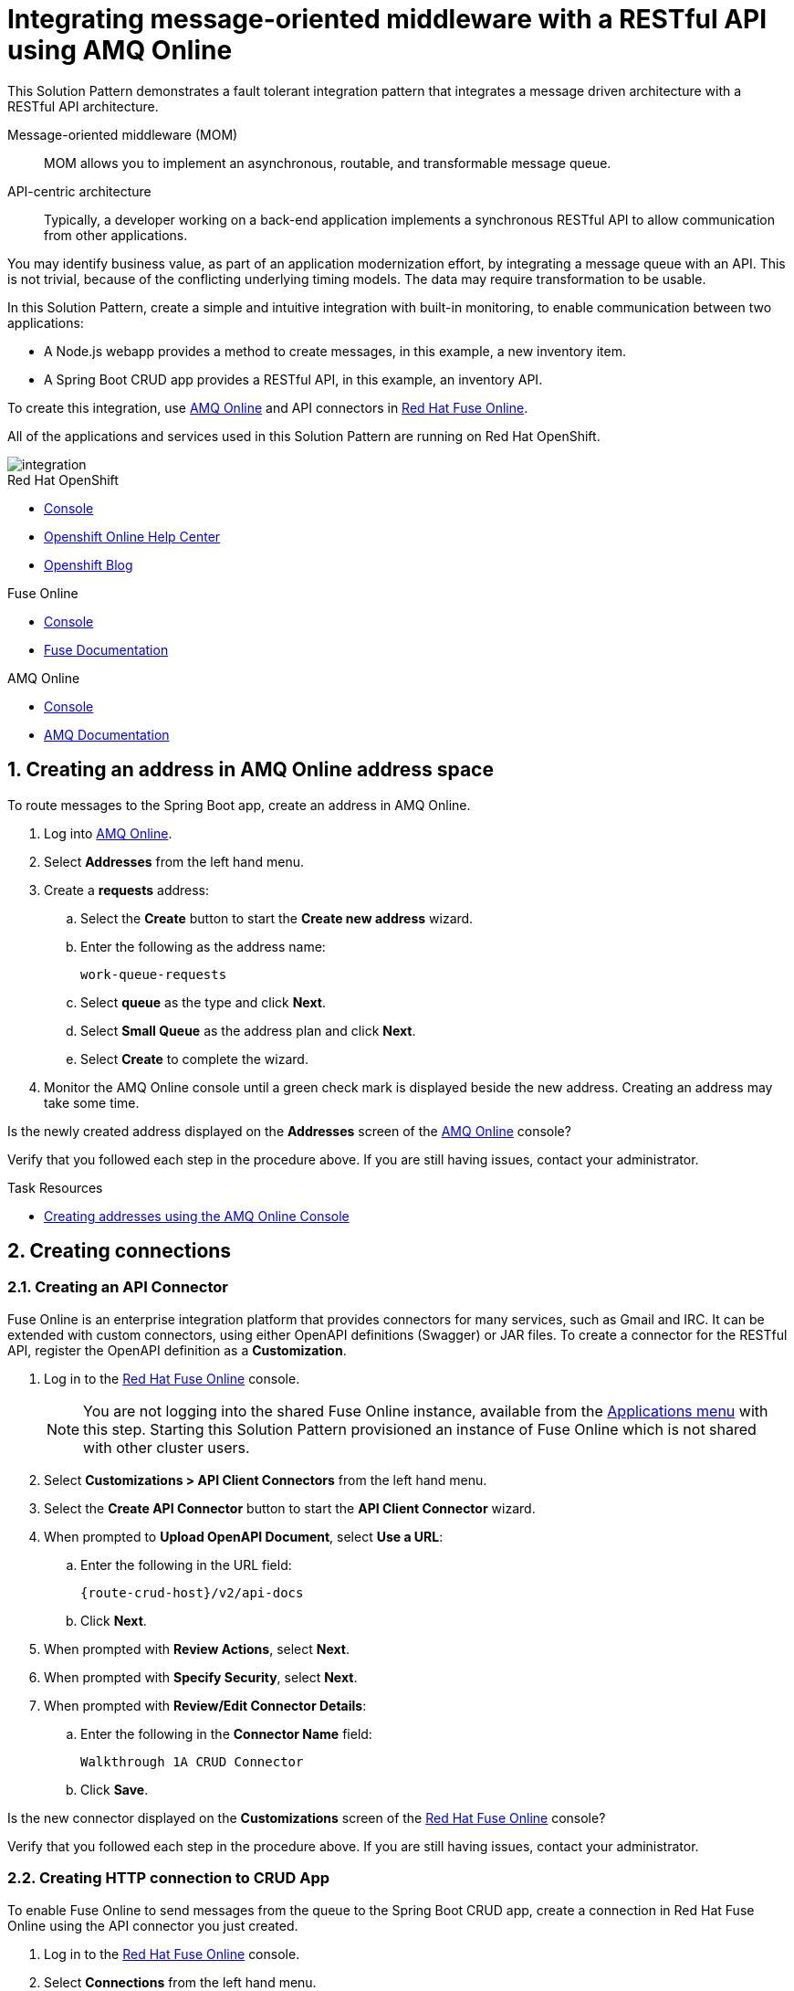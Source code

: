 :walkthrough: Integrating message-oriented middleware with a RESTful API using AMQ Online
:fuse-version: 7.4
:fuse-documentation-url: https://access.redhat.com/documentation/en-us/red_hat_fuse/7.4/
:amq-documentation-url: https://access.redhat.com/documentation/en-us/red_hat_amq/7.4/

[id='integrating-eventdriven-and-apidriven-applications']
= {walkthrough}

// word count range that fits best is 15-22, with 20 really being the sweet spot. Character count for that space would be 100-125
This Solution Pattern demonstrates a fault tolerant integration pattern that integrates a message driven architecture with a RESTful API architecture.

Message-oriented middleware (MOM)::
MOM allows you to implement an asynchronous, routable, and transformable message queue.

API-centric architecture::
Typically, a developer working on a back-end application implements a synchronous RESTful API to allow communication from other applications.

You may identify business value, as part of an application modernization effort, by integrating a message queue with an API.
This is not trivial, because of the conflicting underlying timing models. The data may require transformation to be usable.

In this Solution Pattern, create a simple and intuitive integration with built-in monitoring, to enable communication between two applications:

* A Node.js webapp provides a method to create messages, in this example, a new inventory item.
* A Spring Boot CRUD app provides a RESTful API, in this example, an inventory API.

To create this integration, use link:{enmasse-url}[AMQ Online, window="_blank", id="wt1a_GS_enmasse-url"] and API connectors in link:{fuse-url}[Red Hat Fuse Online, window="_blank", id="wt1a_GS_fuse-url"].

All of the applications and services used in this Solution Pattern are running on Red Hat OpenShift.


image::images/arch.png[integration, role="integr8ly-img-responsive"]


[type=walkthroughResource,serviceName=openshift]
.Red Hat OpenShift
****
* link:{openshift-host}/console[Console, window="_blank"]
* link:https://help.openshift.com/[Openshift Online Help Center, window="_blank"]
* link:https://blog.openshift.com/[Openshift Blog, window="_blank"]
****

[type=walkthroughResource,serviceName=fuse]
.Fuse Online
****
* link:{fuse-url}[Console, window="_blank", id="resources-fuse-url"]
* link:{fuse-documentation-url}[Fuse Documentation, window="_blank"]
****

[type=walkthroughResource,serviceName=amq-online-standard]
.AMQ Online
****
* link:{enmasse-url}[Console, window="_blank", , id="resources-enmasse-url"]
* link:{amq-documentation-url}[AMQ Documentation, window="_blank"]
****


// tag:task-creating-addresses.adoc[]

[time=6]

[id='creating-addresses_{context}']


// TODO: figure out enmasse url
:enmasse-url: https://console-enmasse.apps.city.openshiftworkshop.com/console/my-example-space
// https://console-enmasse-my-example-space.apps.city.openshiftworkshop.com/#/dashboard


:sectnums:


==  Creating an address in AMQ Online address space
:context: creating-connections

// tag::creating-api-connector[]

To route messages to the Spring Boot app, create an address in AMQ Online.

. Log into link:{enmasse-url}[AMQ Online, window="_blank", id="{context}-1"].
. Select *Addresses* from the left hand menu.

. Create a *requests* address:
.. Select the *Create* button to start the *Create new address* wizard.
.. Enter the following as the address name:
+
[subs="attributes+"]
----
work-queue-requests
----
.. Select *queue* as the type and click *Next*.
.. Select *Small Queue* as the address plan and click *Next*.
.. Select *Create* to complete the wizard.

. Monitor the AMQ Online console until a green check mark is displayed beside the new address.
Creating an address may take some time.

[type=verification]
Is the newly created address displayed on the *Addresses* screen of the link:{enmasse-url}[AMQ Online, window="_blank", id="{context}-2"] console?

[type=verificationFail]
Verify that you followed each step in the procedure above. If you are still having issues, contact your administrator.

// end::task-creating-addresses[]



[type=taskResource]
.Task Resources
****
* link:https://access.redhat.com/documentation/en-us/red_hat_amq/7.4/html-single/using_amq_online_on_openshift_container_platform/index#create-address-console-messaging[Creating addresses using the AMQ Online Console, window="_blank"]
****

[time=5]
[id='integrating-eventdriven-and-apidriven-applications']
[id='creating-connections']
== Creating connections
:context: creating-connections

// tag::creating-api-connector[]

[id='creating-api-connector_{context}']
[.integr8ly-docs-header]
=== Creating an API Connector

Fuse Online is an enterprise integration platform that provides connectors for many services, such as Gmail and IRC.
It can be extended with custom connectors, using either OpenAPI definitions (Swagger) or JAR files.
To create a connector for the RESTful API, register the OpenAPI definition as a *Customization*.

. Log in to the link:{fuse-url}[Red Hat Fuse Online, window="_blank", id="{context}-1"] console.
+
NOTE: You are not logging into the shared Fuse Online instance, available from the link:/[Applications menu] with this step. Starting this Solution Pattern provisioned an instance of Fuse Online which is not shared with other cluster users.

. Select *Customizations > API Client Connectors* from the left hand menu.

. Select the *Create API Connector* button to start the *API Client Connector* wizard.

. When prompted to *Upload OpenAPI Document*, select *Use a URL*:
.. Enter the following in the URL field:
+
[subs="attributes+", id="route-crud-host-url-connector"]
----
{route-crud-host}/v2/api-docs
----

.. Click *Next*.

. When prompted with *Review Actions*, select *Next*.

. When prompted with *Specify Security*, select *Next*.

. When prompted with *Review/Edit Connector Details*:
.. Enter the following in the *Connector Name* field:
+
[subs="attributes+"]
----
Walkthrough 1A CRUD Connector
----

.. Click *Save*.

[type=verification]
Is the new connector displayed on the *Customizations* screen of the link:{fuse-url}[Red Hat Fuse Online, window="_blank", id="{context}-2"] console?

[type=verificationFail]
Verify that you followed each step in the procedure above.  If you are still having issues, contact your administrator.

// end::creating-api-connector[]

// tag::creating-amqp-connection-in-fuse[]

// Module included in the following assemblies:
//
// <List assemblies here, each on a new line>

// tag::creating-http-connection[]

[id='creating-http-connection-in-fuse_{context}']
[.integr8ly-docs-header]
=== Creating HTTP connection to CRUD App

To enable Fuse Online to send messages from the queue to the Spring Boot CRUD app, create a connection in Red Hat Fuse Online using the API connector you just created.


. Log in to the link:{fuse-url}[Red Hat Fuse Online, window="_blank", id="{context}-3"] console.

. Select *Connections* from the left hand menu.

. Select the *Create Connection* button to start the *Create Connection* wizard.

. When prompted with *Select Connector*, select *Walkthrough 1A CRUD Connector*.

. When prompted with *Configure connection*:
.. Enter the following in the *Host* field:
+
[subs="attributes+", id="route-crud-host-url"]
----
{route-crud-host}
----
.. Accept the default value in the *Base path* field

. When prompted with *Name connection*:
.. Enter the following in the *Name* field:
+
----
Walkthrough 1A CRUD Connection
----
.. Click *Save*.


[type=verification]
Is the new connection displayed on the *Connections* screen of the link:{fuse-url}[Red Hat Fuse Online, window="_blank", id="{context}-4"] console?

[type=verificationFail]
Verify that you followed each step in the procedure above.  If you are still having issues, contact your administrator.


// end::creating-http-connection[]

[id='creating-amqp-connection-in-fuse_{context}']
[.integr8ly-docs-header]
=== Creating AMQP connection in Red Hat Fuse Online

To allow Fuse Online to consume messages placed on the queue by the Node.js webapp, create a connection in Red Hat Fuse Online.


:fuse-url: https://eval.apps.city.openshiftworkshop.com/
:openshift-url: https://master.city.openshiftworkshop.com/console/project/eval/overview
:enmasse: AMQ Online

. Log in to the link:{fuse-url}[Red Hat Fuse Online, window="_blank", id="{context}-5"] console.

. Select *Connections* from the left hand menu.

. Select the *Create Connection* button to start the *Create Connection* wizard.

. Select *AMQP Message Broker* to configure an *AMQP* connection.

. Enter the connection URI relating to {enmasse}:
+
[subs="attributes+"]
----
amqp://{enmasse-broker-url}:5672?amqp.saslMechanisms=PLAIN
----

. Enter the username relating to {enmasse}:
+
[subs="attributes+"]
----
{enmasse-credentials-username}
----

. Enter the password relating to {enmasse}:
+
[subs="attributes+"]
----
{enmasse-credentials-password}
----

. Set the value of *Check Certificates* to `Disable`.

. Select the *Validate* button to check that the values are valid.

. Click *Next* and enter a name for the connection, for example:
+
[subs="attributes+"]
----
Walkthrough 1A Messaging App
----

. Click *Save*.


[type=verification]
Is the new connection displayed on the *Connections* screen of the link:{fuse-url}[Red Hat Fuse Online, window="_blank", id="{context}-6"] console?


[type=verificationFail]
Verify that you followed each step in the procedure above.  If you are still having issues, contact your administrator.


// end::creating-amqp-connection-in-fuse[]

[type=taskResource]
.Task Resources
****
* link:https://access.redhat.com/documentation/en-us/red_hat_fuse/{fuse-version}/html-single/integrating_applications_with_fuse_online/connecting-to-applications_ug#about-creating-connections_connections[About creating connections from Fuse Online to applications, window="_blank"]
* link:https://access.redhat.com/documentation/en-us/red_hat_fuse/{fuse-version}/html-single/connecting_fuse_online_to_applications_and_services/#supported-connectors_connectors[Connectors that are supported by Fuse Online, window="_blank"]
* link:https://en.wikipedia.org/wiki/Advanced_Message_Queuing_Protocol[About AMQP, window="_blank"]
****

[time=5]
[id='creating-an-integration']
== Creating an integration
:context: creating-an-integration

// end::task-creating-fuse-integration[]


To use the Fuse connections, create an integration in Red Hat Fuse Online.

. Log in to the link:{fuse-url}[Red Hat Fuse Online, window="_blank", id="wt1a_2_3_1_fuse-url"] console.

. Select *Integrations* from the left hand menu.

. Select the *Create Integration* button to start the *Create Integration* wizard.

. Choose *Walkthrough 1A Messaging App* as the *Start Connection*.

. When prompted to *Choose an Action*, select *Subscribe for messages*.

. When prompted for a *Destination Name*, enter:
+
[subs="attributes+"]
----
work-queue-requests
----

. Choose *Queue* as the *Destination Type* and click *Next*.

. When prompted to *Specify Output Data Type*:
.. Select *JSON Schema* as the type.
.. Enter the following in the *Definition* field:
+
[subs="attributes+"]
----
{
	"$schema": "http://json-schema.org/draft-04/schema#",
	"type": "object",
	"properties": {
		"type": {
			"type": "string"
		}
	}
}
----
.. Click *Next*.

. Choose *Walkthrough 1A CRUD Connection* as the *Finish Connection*.

. When prompted to *Choose an Action*, select *Create a fruit*.

. When prompted with *Configure the action* click *Next*.

. When prompted to *Add to Integration*, click on the blue *+* icon in the left panel.

. Select *Data Mapper* to map source and target fields in the corresponding JSON schemas:
.. Expand the *body* item in the *Target* tree to reveal the *name* item.
.. Click and drag *type* from the *Source* column to *body/name* in the *Target* column.
.. Click *Done* to navigate back to the *Integration* screen.

. Click *Publish*.
. When prompted, enter a name, for example:
+
[subs="attributes+"]
----
Walkthrough 1A
----
. Click *Save and publish*.

. Monitor the *Integration Summary* dashboard until a green check mark is displayed beside the new integration.
The integration may take some time to complete building.

[type=verification]
Is the integration displayed as *Running* on the *Integration* screen of the link:{fuse-url}[Red Hat Fuse Online, window="_blank", id="{context}-1"] console?

[type=verificationFail]

****
. Wait for the integration to appear. This can take several minutes.

. Verify that you followed each step in the procedure above.  If you are still having issues, contact your administrator.
****
// end::task-creating-fuse-integration[]


[type=taskResource]
.Task Resources
****
* https://access.redhat.com/documentation/en-us/red_hat_fuse/{fuse-version}/html-single/integrating_applications_with_fuse_online/creating-integrations_ug#creating-integrations_ug[Creating integrations, window="_blank"]
****




[time=5]
[id='using-the-application-integration']
== Using the application integration
:context: using-the-application-integration

After setting up the integration between the Node.js and Spring Boot applications, use the integration to create a new fruit for the grocery inventory application.

:node-url: http://frontend-node-app.apps.city.openshiftworkshop.com/
:spring-url: http://spring-boot-rest-http-crud-spring-app.apps.city.openshiftworkshop.com/
:fuse-url: https://eval.apps.city.openshiftworkshop.com/

. Navigate to the link:{route-frontend-host}[Node.js webapp, window="_blank", id="{context}-1"].

. Enter a value for *Fruit*, for example:
+
----
Pineapple
----

. Click *Send Request*.

. Navigate to the link:{route-crud-host}[Spring Boot app, window="_blank", id="{context}-2"].

. Check that the entry from the Node.js webapp is displayed.


[type=verification]
****
View the activity log:

. Log in to the link:{fuse-url}[Red Hat Fuse Online, window="_blank", id="{context}-3"] console.
. Select *Integrations* from the left hand menu.
. Select your integration.
. Click the *Activity* tab.
. Expand the log entry to display the steps performed.

Is your activity displayed?
****

[type=verificationFail]
Verify that you followed each step in the procedure above.  If you are still having issues, contact your administrator.


// end::task-using-integration[]

[type=taskResource]
.Task Resources
****
* link:https://access.redhat.com/documentation/en-us/red_hat_fuse/{fuse-version}/html-single/integrating_applications_with_fuse_online/managing-integrations_ug#managing-integrations_ug[Managing and monitoring integrations, window="_blank"]
* link:https://access.redhat.com/documentation/en-us/red_hat_fuse/{fuse-version}/[Fuse documentation set, window="_blank"]
****
